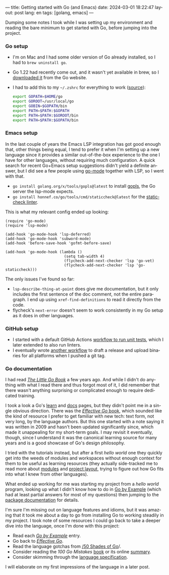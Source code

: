 ---
title: Getting started with Go (and Emacs)
date: 2024-03-01 18:22:47
layout: post
lang: en
tags: [golang, emacs]
---
#+OPTIONS: toc:nil num:nil
#+LANGUAGE: en

Dumping some notes I took while I was setting up my environment and reading the bare minimum to get started with Go, before jumping into the project.

*** Go setup
- I'm on Mac and I had some older version of Go already installed, so I had to ~brew uninstall go~.
- Go 1.22 had recently come out, and it wasn't yet available in brew, so I [[https://go.dev/doc/install][downloaded it]] from the Go website.
- I had to add this to my ~~/.zshrc~ for everything to work ([[https://stackoverflow.com/a/57217841/993769][source]]):
  #+begin_src zsh
export GOPATH=$HOME/go
export GOROOT=/usr/local/go
export GOBIN=$GOPATH/bin
export PATH=$PATH:$GOPATH
export PATH=$PATH:$GOROOT/bin
export PATH=$PATH:$GOPATH/bin
  #+end_src

*** Emacs setup
In the last couple of years the Emacs LSP integration has got good enough that, other things being equal, I tend to prefer it when I'm setting up a new language since it provides a similar out-of-the-box experience to the one I have for other languages, without requiring much configuration. A quick search for recent Go+Emacs setup suggestions didn't yield a definite answer, but I did see a few people using [[https://github.com/dominikh/go-mode.el][go-mode]] together with LSP, so I went with that.

- ~go install golang.org/x/tools/gopls@latest~ to install [[https://github.com/golang/tools/tree/master/gopls][gopls]], the Go server the lsp-mode expects.
- ~go install honnef.co/go/tools/cmd/staticcheck@latest~ for the [[https://staticcheck.dev/][staticcheck linter]].

This is what my relevant config ended up looking:
#+begin_src elisp
(require 'go-mode)
(require 'lsp-mode)

(add-hook 'go-mode-hook 'lsp-deferred)
(add-hook 'go-mode-hook 'subword-mode)
(add-hook 'before-save-hook 'gofmt-before-save)

(add-hook 'go-mode-hook (lambda ()
                          (setq tab-width 4)
                          (flycheck-add-next-checker 'lsp 'go-vet)
                          (flycheck-add-next-checker 'lsp 'go-staticcheck)))
#+end_src

The only issues I've found so far:

- ~lsp-describe-thing-at-point~ does give me documentation, but it only includes the first sentence of the doc comment, not the entire paragraph. I end up using ~xref-find-definitions~ to read it directly from the code.
- flycheck's ~next-error~ doesn't seem to work consistently in my Go setup as it does in other languages.

*** GitHub setup

- I started with a default GitHub Actions [[https://github.com/facundoolano/jorge/blob/adb17ad9d2cb1e9929e9f9066941ccf3ac13222a/.github/workflows/test.yml][workflow to run unit tests]], which I later extended to also run linters.
- I eventually wrote [[https://github.com/facundoolano/jorge/blob/adb17ad9d2cb1e9929e9f9066941ccf3ac13222a/.github/workflows/release.yml][another workflow]] to draft a release and upload binaries for all platforms when I pushed a git tag.

*** Go documentation
I had read [[https://www.openmymind.net/The-Little-Go-Book/][/The Little Go Book/]] a few years ago. And while I didn't do anything with what I read there and thus forgot most of it, I did remember that there wasn't anything surprising or complicated enough to require dedicated training.

I took a look a Go's [[https://go.dev/learn/][learn]] and [[https://go.dev/doc/][docs]] pages, but they didn't point me in a single obvious direction. There was the [[https://go.dev/doc/effective_go][/Effective Go/ book]], which sounded like the kind of resource I prefer to get familiar with new tech: text form, not very long, by the language authors. But this one started with a note saying it was written in 2009 and hasn't been updated significantly since, which made it unappealing for my short-term goals. I may revisit it eventually, though, since I understand it was the canonical learning source for many years and is a good showcase of Go's design philosophy.

I tried with the tutorials instead, but after a first /hello world/ one they quickly get into the weeds of modules and workspaces without enough context for them to be useful as learning resources (they actually side-tracked me to read more about [[https://go.dev/doc/modules/managing-source][modules]] and [[https://go.dev/doc/modules/layout][project layout]], trying to figure out how Go fits into what I knew from other languages).

What ended up working for me was starting my project from a /hello world/ program, looking up what I didn't know how to do in [[https://gobyexample.com/][Go by Example]] (which had at least partial answers for most of my questions) then jumping to the [[https://pkg.go.dev/][package documentation]] for details.

I'm sure I'm missing out on language features and idioms, but it was amazing that it took me about a day to go from installing Go to working steadily in my project.
I took note of some resources I could go back to take a deeper dive into the language, once I'm done with this project:

- Read each [[https://gobyexample.com/][/Go by Example/]] entry.
- Go back to [[https://go.dev/doc/effective_go][/Effective Go/]].
- Read the language gotchas from [[https://golang50shad.es/][/50 Shades of Go]]/.
- Consider reading the /100 Go Mistakes/ [[https://100go.co/book/][book]] or its online [[https://100go.co/][summary]].
- Consider skimming through the [[https://go.dev/ref/spec][language specification]].

I will elaborate on my first impressions of the language in a later post.
